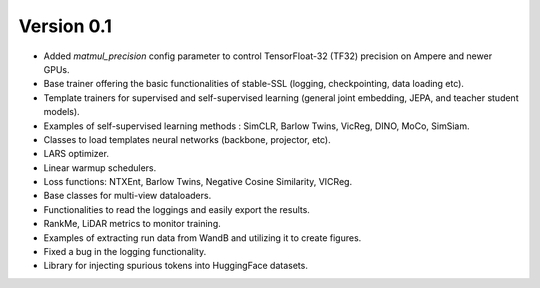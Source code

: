 
Version 0.1
-----------

- Added `matmul_precision` config parameter to control TensorFloat-32 (TF32) precision on Ampere and newer GPUs.
- Base trainer offering the basic functionalities of stable-SSL (logging, checkpointing, data loading etc).
- Template trainers for supervised and self-supervised learning (general joint embedding, JEPA, and teacher student models).
- Examples of self-supervised learning methods : SimCLR, Barlow Twins, VicReg, DINO, MoCo, SimSiam.
- Classes to load templates neural networks (backbone, projector, etc).
- LARS optimizer.
- Linear warmup schedulers.
- Loss functions: NTXEnt, Barlow Twins, Negative Cosine Similarity, VICReg.
- Base classes for multi-view dataloaders.
- Functionalities to read the loggings and easily export the results.
- RankMe, LiDAR metrics to monitor training.
- Examples of extracting run data from WandB and utilizing it to create figures.
- Fixed a bug in the logging functionality.
- Library for injecting spurious tokens into HuggingFace datasets.
